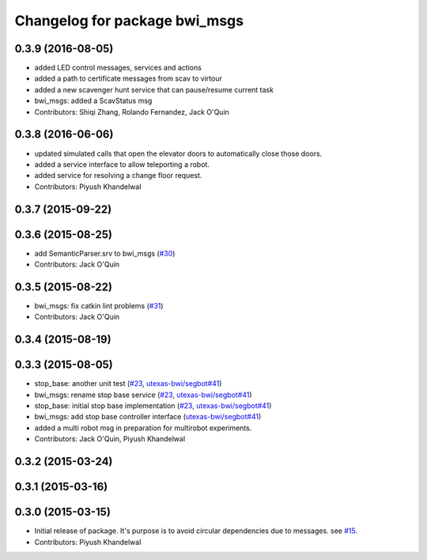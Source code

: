 ^^^^^^^^^^^^^^^^^^^^^^^^^^^^^^
Changelog for package bwi_msgs
^^^^^^^^^^^^^^^^^^^^^^^^^^^^^^

0.3.9 (2016-08-05)
------------------
* added LED control messages, services and actions
* added a path to certificate messages from scav to virtour
* added a new scavenger hunt service that can pause/resume current task
* bwi_msgs: added a ScavStatus msg
* Contributors: Shiqi Zhang, Rolando Fernandez, Jack O'Quin

0.3.8 (2016-06-06)
------------------
* updated simulated calls that open the elevator doors to
  automatically close those doors.
* added a service interface to allow teleporting a robot.
* added service for resolving a change floor request.
* Contributors: Piyush Khandelwal

0.3.7 (2015-09-22)
------------------

0.3.6 (2015-08-25)
------------------
* add SemanticParser.srv to bwi_msgs (`#30 <https://github.com/utexas-bwi/bwi_common/issues/30>`_)
* Contributors: Jack O'Quin

0.3.5 (2015-08-22)
------------------
* bwi_msgs: fix catkin lint problems (`#31 <https://github.com/utexas-bwi/bwi_common/issues/31>`_)
* Contributors: Jack O'Quin

0.3.4 (2015-08-19)
------------------

0.3.3 (2015-08-05)
------------------
* stop_base: another unit test (`#23 <https://github.com/utexas-bwi/bwi_common/issues/23>`_, `utexas-bwi/segbot#41 <https://github.com/utexas-bwi/segbot/issues/41>`_)
* bwi_msgs: rename stop base service (`#23 <https://github.com/utexas-bwi/bwi_common/issues/23>`_, `utexas-bwi/segbot#41 <https://github.com/utexas-bwi/segbot/issues/41>`_)
* stop_base: initial stop base implementation (`#23 <https://github.com/utexas-bwi/bwi_common/issues/23>`_, `utexas-bwi/segbot#41 <https://github.com/utexas-bwi/segbot/issues/41>`_)
* bwi_msgs: add stop base controller interface (`utexas-bwi/segbot#41 <https://github.com/utexas-bwi/segbot/issues/41>`_)
* added a multi robot msg in preparation for multirobot experiments.
* Contributors: Jack O'Quin, Piyush Khandelwal

0.3.2 (2015-03-24)
------------------

0.3.1 (2015-03-16)
------------------

0.3.0 (2015-03-15)
------------------
* Initial release of package. It's purpose is to avoid circular dependencies due to messages. see `#15 <https://github.com/utexas-bwi/bwi_common/issues/15>`_.
* Contributors: Piyush Khandelwal
